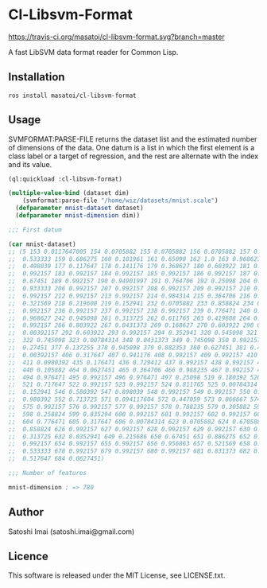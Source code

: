 * Cl-Libsvm-Format 

[[http://quickdocs.org/cl-libsvm-format/][http://quickdocs.org/badge/cl-libsvm-format.svg]]
[[https://travis-ci.org/masatoi/cl-libsvm-format][https://travis-ci.org/masatoi/cl-libsvm-format.svg?branch=master]]

A fast LibSVM data format reader for Common Lisp.

** Installation

#+BEGIN_SRC 
ros install masatoi/cl-libsvm-format
#+END_SRC

** Usage

SVMFORMAT:PARSE-FILE returns the dataset list and the estimated number of dimensions of the data. 
One datum is a list in which the first element is a class label or a target of regression, and the rest are alternate with the index and its value.

#+BEGIN_SRC lisp
(ql:quickload :cl-libsvm-format)

(multiple-value-bind (dataset dim)
    (svmformat:parse-file "/home/wiz/datasets/mnist.scale")
  (defparameter mnist-dataset dataset)
  (defparameter mnist-dimension dim))

;;; First datum

(car mnist-dataset)
;; (5 153 0.0117647005 154 0.0705882 155 0.0705882 156 0.0705882 157 0.494118 158
;;  0.533333 159 0.686275 160 0.101961 161 0.65098 162 1.0 163 0.968627 164
;;  0.498039 177 0.117647 178 0.141176 179 0.368627 180 0.603922 181 0.666667 182
;;  0.992157 183 0.992157 184 0.992157 185 0.992157 186 0.992157 187 0.882353 188
;;  0.67451 189 0.992157 190 0.94901997 191 0.764706 192 0.25098 204 0.192157 205
;;  0.933333 206 0.992157 207 0.992157 208 0.992157 209 0.992157 210 0.992157 211
;;  0.992157 212 0.992157 213 0.992157 214 0.984314 215 0.364706 216 0.321569 217
;;  0.321569 218 0.219608 219 0.152941 232 0.0705882 233 0.858824 234 0.992157 235
;;  0.992157 236 0.992157 237 0.992157 238 0.992157 239 0.776471 240 0.713725 241
;;  0.968627 242 0.945098 261 0.313725 262 0.611765 263 0.419608 264 0.992157 265
;;  0.992157 266 0.803922 267 0.0431373 269 0.168627 270 0.603922 290 0.054902 291
;;  0.00392157 292 0.603922 293 0.992157 294 0.352941 320 0.545098 321 0.992157
;;  322 0.745098 323 0.00784314 348 0.0431373 349 0.745098 350 0.992157 351
;;  0.27451 377 0.137255 378 0.945098 379 0.882353 380 0.627451 381 0.423529 382
;;  0.00392157 406 0.317647 407 0.941176 408 0.992157 409 0.992157 410 0.466667
;;  411 0.0980392 435 0.176471 436 0.729412 437 0.992157 438 0.992157 439 0.588235
;;  440 0.105882 464 0.0627451 465 0.364706 466 0.988235 467 0.992157 468 0.733333
;;  494 0.976471 495 0.992157 496 0.976471 497 0.25098 519 0.180392 520 0.509804
;;  521 0.717647 522 0.992157 523 0.992157 524 0.811765 525 0.00784314 545
;;  0.152941 546 0.580392 547 0.898039 548 0.992157 549 0.992157 550 0.992157 551
;;  0.980392 552 0.713725 571 0.094117604 572 0.447059 573 0.866667 574 0.992157
;;  575 0.992157 576 0.992157 577 0.992157 578 0.788235 579 0.305882 597 0.0901961
;;  598 0.258824 599 0.835294 600 0.992157 601 0.992157 602 0.992157 603 0.992157
;;  604 0.776471 605 0.317647 606 0.00784314 623 0.0705882 624 0.670588 625
;;  0.858824 626 0.992157 627 0.992157 628 0.992157 629 0.992157 630 0.764706 631
;;  0.313725 632 0.0352941 649 0.215686 650 0.67451 651 0.886275 652 0.992157 653
;;  0.992157 654 0.992157 655 0.992157 656 0.956863 657 0.521569 658 0.0431373 677
;;  0.533333 678 0.992157 679 0.992157 680 0.992157 681 0.831373 682 0.529412 683
;;  0.517647 684 0.0627451)

;;; Number of features

mnist-dimension ; => 780
#+END_SRC

** Author
Satoshi Imai (satoshi.imai@gmail.com)

** Licence
This software is released under the MIT License, see LICENSE.txt.
